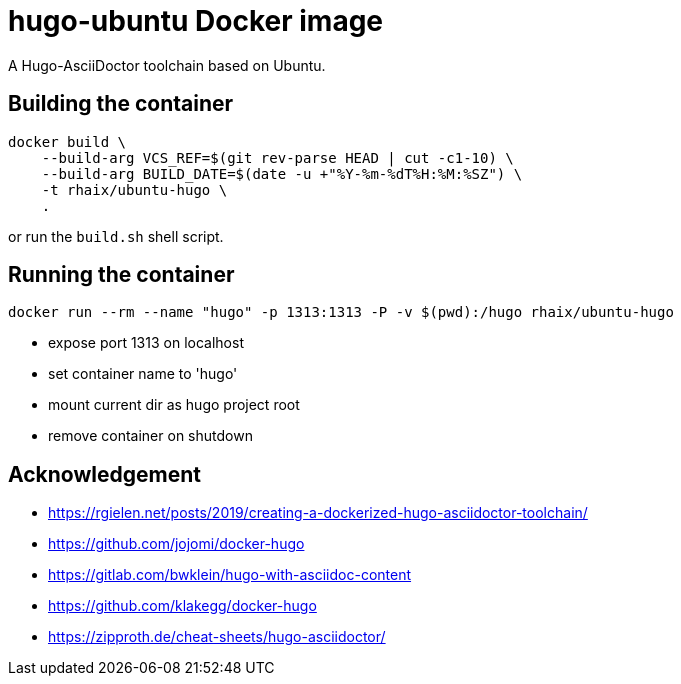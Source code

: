 = hugo-ubuntu Docker image

A Hugo-AsciiDoctor toolchain based on Ubuntu.

== Building the container

    docker build \
        --build-arg VCS_REF=$(git rev-parse HEAD | cut -c1-10) \
        --build-arg BUILD_DATE=$(date -u +"%Y-%m-%dT%H:%M:%SZ") \
        -t rhaix/ubuntu-hugo \
        .

or run the `build.sh` shell script.

== Running the container

    docker run --rm --name "hugo" -p 1313:1313 -P -v $(pwd):/hugo rhaix/ubuntu-hugo

- expose port 1313 on localhost
- set container name to 'hugo'
- mount current dir as hugo project root
- remove container on shutdown


== Acknowledgement

- https://rgielen.net/posts/2019/creating-a-dockerized-hugo-asciidoctor-toolchain/
- https://github.com/jojomi/docker-hugo
- https://gitlab.com/bwklein/hugo-with-asciidoc-content
- https://github.com/klakegg/docker-hugo
- https://zipproth.de/cheat-sheets/hugo-asciidoctor/

